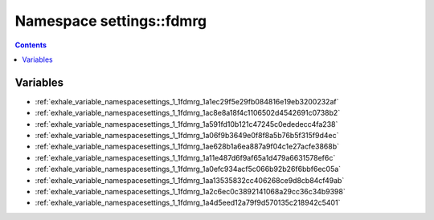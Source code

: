 
.. _namespace_settings__fdmrg:

Namespace settings::fdmrg
=========================


.. contents:: Contents
   :local:
   :backlinks: none





Variables
---------


- :ref:`exhale_variable_namespacesettings_1_1fdmrg_1a1ec29f5e29fb084816e19eb3200232af`

- :ref:`exhale_variable_namespacesettings_1_1fdmrg_1ac8e8a18f4c1106502d4542691c0738b2`

- :ref:`exhale_variable_namespacesettings_1_1fdmrg_1a591fd10b121c47245c0ededecc4fa238`

- :ref:`exhale_variable_namespacesettings_1_1fdmrg_1a06f9b3649e0f8f8a5b76b5f315f9d4ec`

- :ref:`exhale_variable_namespacesettings_1_1fdmrg_1ae628b1a6ea887a9f04c1e27acfe3868b`

- :ref:`exhale_variable_namespacesettings_1_1fdmrg_1a11e487d6f9af65a1d479a6631578ef6c`

- :ref:`exhale_variable_namespacesettings_1_1fdmrg_1a0efc934acf5c066b92b26f6bbf6ec05a`

- :ref:`exhale_variable_namespacesettings_1_1fdmrg_1aa13535832cc406268ce9d8cb84cf49ab`

- :ref:`exhale_variable_namespacesettings_1_1fdmrg_1a2c6ec0c3892141068a29cc36c34b9398`

- :ref:`exhale_variable_namespacesettings_1_1fdmrg_1a4d5eed12a79f9d570135c218942c5401`
